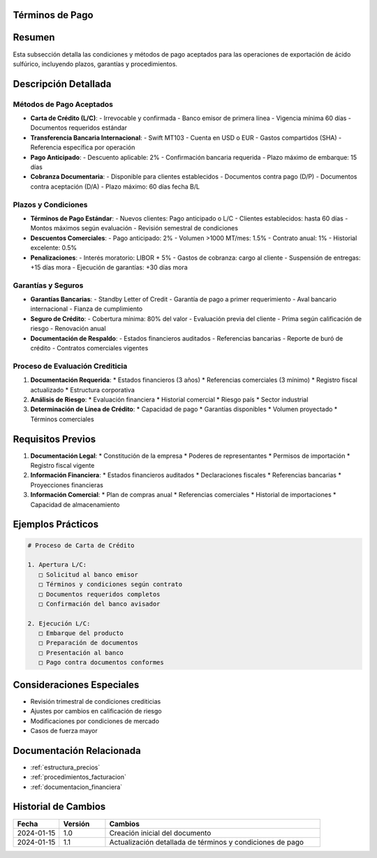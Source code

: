 .. _terminos_pago:


Términos de Pago
================

.. meta::
   :description: Condiciones y métodos de pago establecidos para la exportación de ácido sulfúrico
   :keywords: términos, pago, condiciones, métodos, plazos, exportación

Resumen
=======

Esta subsección detalla las condiciones y métodos de pago aceptados para las operaciones de exportación de ácido sulfúrico, incluyendo plazos, garantías y procedimientos.

Descripción Detallada
=====================

Métodos de Pago Aceptados
-------------------------

* **Carta de Crédito (L/C)**:
  - Irrevocable y confirmada
  - Banco emisor de primera línea
  - Vigencia mínima 60 días
  - Documentos requeridos estándar
* **Transferencia Bancaria Internacional**:
  - Swift MT103
  - Cuenta en USD o EUR
  - Gastos compartidos (SHA)
  - Referencia específica por operación
* **Pago Anticipado**:
  - Descuento aplicable: 2%
  - Confirmación bancaria requerida
  - Plazo máximo de embarque: 15 días
* **Cobranza Documentaria**:
  - Disponible para clientes establecidos
  - Documentos contra pago (D/P)
  - Documentos contra aceptación (D/A)
  - Plazo máximo: 60 días fecha B/L

Plazos y Condiciones
--------------------

* **Términos de Pago Estándar**:
  - Nuevos clientes: Pago anticipado o L/C
  - Clientes establecidos: hasta 60 días
  - Montos máximos según evaluación
  - Revisión semestral de condiciones
* **Descuentos Comerciales**:
  - Pago anticipado: 2%
  - Volumen >1000 MT/mes: 1.5%
  - Contrato anual: 1%
  - Historial excelente: 0.5%
* **Penalizaciones**:
  - Interés moratorio: LIBOR + 5%
  - Gastos de cobranza: cargo al cliente
  - Suspensión de entregas: +15 días mora
  - Ejecución de garantías: +30 días mora

Garantías y Seguros
-------------------

* **Garantías Bancarias**:
  - Standby Letter of Credit
  - Garantía de pago a primer requerimiento
  - Aval bancario internacional
  - Fianza de cumplimiento
* **Seguro de Crédito**:
  - Cobertura mínima: 80% del valor
  - Evaluación previa del cliente
  - Prima según calificación de riesgo
  - Renovación anual
* **Documentación de Respaldo**:
  - Estados financieros auditados
  - Referencias bancarias
  - Reporte de buró de crédito
  - Contratos comerciales vigentes

Proceso de Evaluación Crediticia
--------------------------------

1. **Documentación Requerida**:
   * Estados financieros (3 años)
   * Referencias comerciales (3 mínimo)
   * Registro fiscal actualizado
   * Estructura corporativa

2. **Análisis de Riesgo**:
   * Evaluación financiera
   * Historial comercial
   * Riesgo país
   * Sector industrial

3. **Determinación de Línea de Crédito**:
   * Capacidad de pago
   * Garantías disponibles
   * Volumen proyectado
   * Términos comerciales

Requisitos Previos
==================

1. **Documentación Legal**:
   * Constitución de la empresa
   * Poderes de representantes
   * Permisos de importación
   * Registro fiscal vigente

2. **Información Financiera**:
   * Estados financieros auditados
   * Declaraciones fiscales
   * Referencias bancarias
   * Proyecciones financieras

3. **Información Comercial**:
   * Plan de compras anual
   * Referencias comerciales
   * Historial de importaciones
   * Capacidad de almacenamiento

Ejemplos Prácticos
==================

.. code-block:: text

   # Proceso de Carta de Crédito

   1. Apertura L/C:
      □ Solicitud al banco emisor
      □ Términos y condiciones según contrato
      □ Documentos requeridos completos
      □ Confirmación del banco avisador

   2. Ejecución L/C:
      □ Embarque del producto
      □ Preparación de documentos
      □ Presentación al banco
      □ Pago contra documentos conformes

Consideraciones Especiales
==========================

* Revisión trimestral de condiciones crediticias
* Ajustes por cambios en calificación de riesgo
* Modificaciones por condiciones de mercado
* Casos de fuerza mayor

Documentación Relacionada
=========================

* :ref:`estructura_precios`
* :ref:`procedimientos_facturacion`
* :ref:`documentacion_financiera`

Historial de Cambios
====================

.. list-table::
   :header-rows: 1
   :widths: 15 15 70

   * - Fecha
     - Versión
     - Cambios
   * - 2024-01-15
     - 1.0
     - Creación inicial del documento
   * - 2024-01-15
     - 1.1
     - Actualización detallada de términos y condiciones de pago